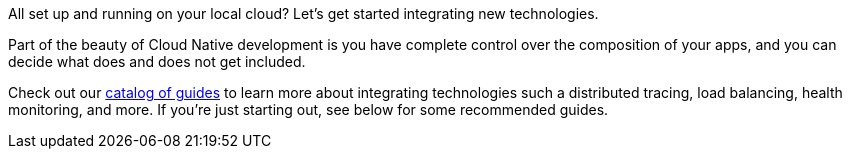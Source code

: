 All set up and running on your local cloud? Let's get started integrating new technologies.

Part of the beauty of Cloud Native development is you have complete control over the composition of your apps, and you can decide what does and does not get included.

Check out our link:/guides[catalog of guides] to learn more about integrating technologies such a distributed tracing, load balancing, health monitoring, and more. If you're just starting out, see below for some recommended guides.
